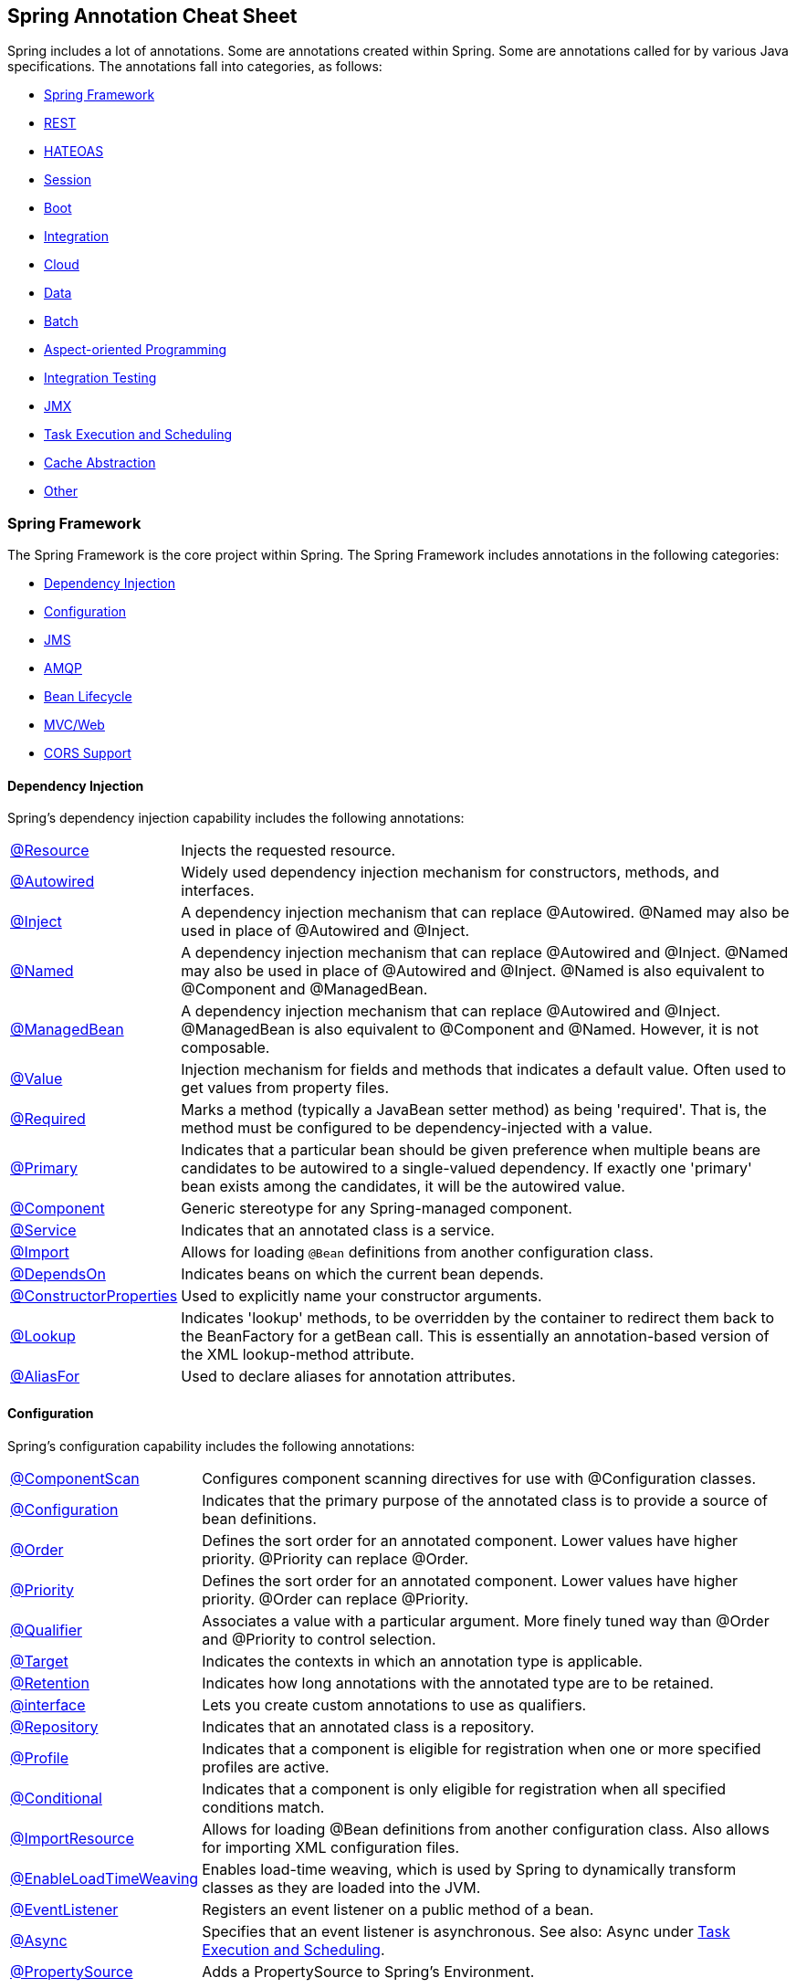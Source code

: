 == Spring Annotation Cheat Sheet

Spring includes a lot of annotations. Some are annotations created within Spring. Some are annotations called for by various Java specifications. The annotations fall into categories, as follows:

* <<Spring Framework>>
* <<REST>>
* <<HATEOAS>>
* <<Session>>
* <<Boot>>
* <<Integration>>
* <<Cloud>>
* <<Data>>
* <<Batch>>
* <<Aspect-oriented Programming>>
* <<Integration Testing>>
* <<JMX>>
* <<Task Execution and Scheduling>>
* <<Cache Abstraction>>
* <<Other>>

=== Spring Framework

The Spring Framework is the core project within Spring. The Spring Framework includes annotations in the following categories:

* <<Dependency Injection>>
* <<Configuration>>
* <<JMS>>
* <<AMQP>>
* <<Bean Lifecycle>>
* <<MVC/Web>>
* <<CORS Support>>

==== Dependency Injection

Spring's dependency injection capability includes the following annotations:

[horizontal]
https://docs.spring.io/spring/docs/current/spring-framework-reference/html/beans.html#beans-resource-annotation[@Resource]:: Injects the requested resource.
https://docs.spring.io/spring/docs/current/spring-framework-reference/html/beans.html#beans-autowired-annotation[@Autowired]:: Widely used dependency injection mechanism for constructors, methods, and interfaces.
https://docs.spring.io/spring/docs/current/spring-framework-reference/html/beans.html#beans-inject-named[@Inject]:: A dependency injection mechanism that can replace @Autowired. @Named may also be used in place of @Autowired and @Inject.
https://docs.spring.io/spring/docs/current/spring-framework-reference/html/beans.html#beans-inject-named[@Named]:: A dependency injection mechanism that can replace @Autowired and @Inject. @Named may also be used in place of @Autowired and @Inject. @Named is also equivalent to @Component and @ManagedBean.
https://docs.spring.io/spring/docs/current/spring-framework-reference/html/beans.html#beans-named[@ManagedBean]:: A dependency injection mechanism that can replace @Autowired and @Inject. @ManagedBean is also equivalent to @Component and @Named. However, it is not composable.
https://docs.spring.io/spring/docs/current/javadoc-api/org/springframework/beans/factory/annotation/Value.html[@Value]:: Injection mechanism for fields and methods that indicates a default value. Often used to get values from property files.
https://docs.spring.io/spring/docs/current/javadoc-api/index.html?org/springframework/beans/factory/annotation/Required.html[@Required]:: Marks a method (typically a JavaBean setter method) as being 'required'. That is, the method must be configured to be dependency-injected with a value.
https://docs.spring.io/spring/docs/current/spring-framework-reference/html/beans.html#beans-autowired-annotation-primary[@Primary]:: Indicates that a particular bean should be given preference when multiple beans are candidates to be autowired to a single-valued dependency. If exactly one 'primary' bean exists among the candidates, it will be the autowired value.
https://docs.spring.io/spring/docs/current/spring-framework-reference/html/beans.html#beans-stereotype-annotations[@Component]:: Generic stereotype for any Spring-managed component.
https://docs.spring.io/spring-framework/docs/current/javadoc-api/org/springframework/stereotype/Service.html[@Service]:: Indicates that an annotated class is a service.
https://docs.spring.io/spring/docs/current/spring-framework-reference/html/beans.html#beans-java-using-import[@Import]:: Allows for loading `@Bean` definitions from another configuration class.
https://docs.spring.io/spring/docs/current/javadoc-api/org/springframework/context/annotation/DependsOn.html[@DependsOn]:: Indicates beans on which the current bean depends.
https://docs.spring.io/spring/docs/current/spring-framework-reference/html/beans.html#beans-factory-collaborators[@ConstructorProperties]:: Used to explicitly name your constructor arguments.
http://docs.spring.io/spring/docs/current/javadoc-api/org/springframework/beans/factory/annotation/Lookup.html[@Lookup]:: Indicates 'lookup' methods, to be overridden by the container to redirect them back to the BeanFactory for a getBean call. This is essentially an annotation-based version of the XML lookup-method attribute.
http://docs.spring.io/spring/docs/4.3.0.RC1/javadoc-api//org/springframework/core/annotation/AliasFor.html[@AliasFor]:: Used to declare aliases for annotation attributes.

==== Configuration

Spring's configuration capability includes the following annotations:

[horizontal]
https://docs.spring.io/spring/docs/current/javadoc-api/org/springframework/context/annotation/ComponentScan.html[@ComponentScan]:: Configures component scanning directives for use with @Configuration classes.
https://docs.spring.io/spring/docs/current/spring-framework-reference/html/beans.html#beans-java-basic-concepts[@Configuration]:: Indicates that the primary purpose of the annotated class is to provide a source of bean definitions.
https://docs.spring.io/spring-framework/docs/current/javadoc-api/org/springframework/core/annotation/Order.html[@Order]:: Defines the sort order for an annotated component. Lower values have higher priority. @Priority can replace @Order.
http://docs.oracle.com/javaee/7/api/javax/annotation/Priority.html[@Priority]:: Defines the sort order for an annotated component. Lower values have higher priority. @Order can replace @Priority.
https://docs.spring.io/spring/docs/current/spring-framework-reference/html/beans.html#beans-autowired-annotation-qualifiers[@Qualifier]:: Associates a value with a particular argument. More finely tuned way than @Order and @Priority to control selection.
https://docs.oracle.com/javase/8/docs/api/java/lang/annotation/Target.html[@Target]:: Indicates the contexts in which an annotation type is applicable.
https://docs.oracle.com/javase/8/docs/api/java/lang/annotation/Retention.html[@Retention]:: Indicates how long annotations with the annotated type are to be retained.
https://docs.spring.io/spring/docs/current/spring-framework-reference/html/beans.html#beans-autowired-annotation-qualifiers[@interface]:: Lets you create custom annotations to use as qualifiers.
https://docs.spring.io/spring-framework/docs/current/javadoc-api/org/springframework/stereotype/Repository.html[@Repository]:: Indicates that an annotated class is a repository.
https://docs.spring.io/spring/docs/current/spring-framework-reference/html/beans.html#beans-definition-profiles[@Profile]:: Indicates that a component is eligible for registration when one or more specified profiles are active.
https://docs.spring.io/spring/docs/current/javadoc-api/org/springframework/context/annotation/Conditional.html[@Conditional]:: Indicates that a component is only eligible for registration when all specified conditions match.
https://docs.spring.io/spring/docs/current/spring-framework-reference/html/beans.html#beans-java-using-import[@ImportResource]:: Allows for loading @Bean definitions from another configuration class. Also allows for importing XML configuration files.
https://docs.spring.io/spring/docs/current/spring-framework-reference/html/beans.html#context-load-time-weaver[@EnableLoadTimeWeaving]:: Enables load-time weaving, which is used by Spring to dynamically transform classes as they are loaded into the JVM.
https://docs.spring.io/spring/docs/current/spring-framework-reference/html/beans.html#context-functionality-events-annotation[@EventListener]:: Registers an event listener on a public method of a bean.
https://docs.spring.io/spring/docs/current/spring-framework-reference/html/beans.html#context-functionality-events-async[@Async]:: Specifies that an event listener is asynchronous. See also: Async under <<Task Execution and Scheduling>>.
https://docs.spring.io/spring/docs/current/javadoc-api/org/springframework/context/annotation/PropertySource.html[@PropertySource]:: Adds a PropertySource to Spring's Environment.

==== JMS

Spring's support for JMS includes the following annotations:

[horizontal]
https://docs.spring.io/spring/docs/current/spring-framework-reference/html/jms.html#jms-annotated-support[@EnableJms]:: Add to an @configuration class to enable support for @JmsListener annotations.
https://docs.spring.io/spring/docs/current/spring-framework-reference/html/jms.html#jms-mdp[@JmsListener]:: Indicates that a method of a managed bean is a JMS listener endpoint.
http://docs.spring.io/spring/docs/current/javadoc-api/org/springframework/jms/annotation/JmsListeners.html[@JmsListeners]:: Aggregates several @JmsListener annotations. On Java 8, it can be replaced by repeatable @JmsListener annotations.
http://docs.spring.io/spring-integration/reference/html/message-publishing.html[@Payload]:: Indicates that a method provides the payload of a message.
https://docs.spring.io/spring/docs/current/spring-framework-reference/html/jms.html#jms-annotated-response[@SendTo]:: Indicates the method (or sometimes class) that responds to a message.
http://docs.spring.io/spring-framework/docs/current/javadoc-api/org/springframework/messaging/simp/annotation/SendToUser.html[@SendToUser]:: Indicates that the return value of a message-handling method should be sent as a Message to the specified destination(s) prepended with `/user/{username}` where the user name is extracted from the headers of the input message being handled.

==== AMQP

Spring AMQP provides the following annotations:

[horizontal]
http://docs.spring.io/spring-amqp/docs/current/api/org/springframework/amqp/rabbit/annotation/Queue.html[@Queue]:: A queue definition used within the bindings attribute of an `@QueueBinding`.
http://docs.spring.io/spring-amqp/docs/current/api/org/springframework/amqp/rabbit/annotation/QueueBinding.html[@QueueBinding]:: Defines a queue, the exchange it is to be bound to, and an optional binding key. Used with `@RabbitListener`.
http://docs.spring.io/spring-amqp/docs/current/api/org/springframework/amqp/rabbit/annotation/Exchange.html[@Exchange]:: Defines an exchange to which to bind a RabbitListener queue.
http://docs.spring.io/spring-amqp/docs/current/api/org/springframework/amqp/rabbit/annotation/Argument.html[@Argument]:: Represents an argument used when declaring queues etc within a QueueBinding.
http://docs.spring.io/spring-amqp/docs/current/api/org/springframework/amqp/rabbit/annotation/EnableRabbit.html[@EnableRabbit]:: Enable Rabbit listener annotated endpoints that are created behind the scenes by a `RabbitListenerContainerFactory`. To be used on `@Configuration` classes.
http://docs.spring.io/spring-amqp/docs/current/api/org/springframework/amqp/rabbit/annotation/RabbitHandler.html[@RabbitHandler]:: marks a method to be the target of a Rabbit message listener within a class that is annotated with `@RabbitListener`.
http://docs.spring.io/spring-amqp/api/org/springframework/amqp/rabbit/annotation/RabbitListener.html[@RabbitListener]:: Marks a method as the target of a Rabbit message listener on the specified `queues` (or `bindings`).
http://docs.spring.io/spring-amqp/docs/current/api/org/springframework/amqp/rabbit/annotation/RabbitListeners.html[@RabbitListeners]:: Container annotation that aggregates several `@RabbitListener` annotations.
http://docs.spring.io/spring-amqp/docs/current/api/org/springframework/amqp/rabbit/test/RabbitListenerTest.html[@RabbitListenerTest]:: Enables proxying of @RabbitListener beans to capture arguments and results (if any). Used on @Configuration classes.

==== Bean Lifecycle

Spring's bean lifecycle management capability includes the following annotations:

[horizontal]
https://docs.spring.io/spring/docs/current/spring-framework-reference/html/expressions.html#expressions-bean-references[@{BeanName}]:: For example, `@foo` will find a bean named `foo`, provided the evaluation context has been configured with a bean resolver.
https://docs.spring.io/spring/docs/current/spring-framework-reference/html/beans.html#beans-java-basic-concepts[@Bean]:: Indicates that a method instantiates, configures and initializes a new object to be managed by the Spring IoC container.
https://docs.spring.io/spring/docs/current/spring-framework-reference/html/beans.html#beans-java-bean-description[@Description]:: Adds a description to a bean.
https://docs.spring.io/spring/docs/current/spring-framework-reference/html/beans.html#beans-stereotype-annotations[@Component]:: Generic stereotype for any Spring-managed component.
https://docs.spring.io/spring/docs/current/spring-framework-reference/html/beans.html#beans-factorybeans-annotations[@Lazy]:: Causes lazy resolution of a bean in the IoC container.
https://docs.spring.io/spring/docs/current/spring-framework-reference/html/beans.html#beans-scanning-scope-resolver[@Scope]:: Specifies a non-default scope for a component.
https://docs.spring.io/spring/docs/current/spring-framework-reference/html/beans.html#beans-postconstruct-and-predestroy-annotations[@PostConstruct]:: Identifies a method to be called after an instance of a bean has been constructed. Used to populate caches and similar operations.
https://docs.spring.io/spring/docs/current/spring-framework-reference/html/beans.html#beans-postconstruct-and-predestroy-annotations[@PreDestroy]:: Identifies a method to be called before an instance of a bean is to be destroyed. Used to de-populate caches and similar operations.

==== MVC/Web

Spring provides the following annotations for web applications:
Major source: https://docs.spring.io/spring/docs/current/spring-framework-reference/html/mvc.html

[horizontal]
https://docs.spring.io/spring/docs/current/spring-framework-reference/html/mvc.html#mvc-config-enable[@EnableWebMvc]:: Added to a @configuration class to enable Web MVC.
https://docs.spring.io/spring/docs/current/spring-framework-reference/html/mvc.html#mvc-ann-controller[@Controller]:: Indicates that a class is an MVC controller.
https://docs.spring.io/spring/docs/current/spring-framework-reference/html/mvc.html#mvc-ann-restcontroller[@RESTController]:: Indicates that a class is a REST controller.
https://docs.spring.io/spring/docs/current/spring-framework-reference/html/mvc.html#mvc-controller[@RequestMapping]:: Associates a URI path with a method in a controller.
https://docs.spring.io/spring/docs/current/spring-framework-reference/html/mvc.html#mvc-ann-modelattrib-methods[@ModelAttribute]:: Indicates that a method or argument contributes to a model.
https://docs.spring.io/spring/docs/current/spring-framework-reference/html/mvc.html#mvc-ann-sessionattrib-global[@SessionAttribute]:: Provides access to pre-existing session attributes that are managed globally.
https://docs.spring.io/spring/docs/current/spring-framework-reference/html/mvc.html#mvc-ann-sessionattrib[@SessionAttributes]:: Declares session attributes used by a specific handler.
https://docs.spring.io/spring/docs/current/spring-framework-reference/html/mvc.html#mvc-ann-responsebody[@ResponseBody]:: Causes the return type to be written to the response body (rather than the model).
https://docs.spring.io/spring/docs/current/spring-framework-reference/html/mvc.html#mvc-ann-requestparam[@RequestParam]:: Binds a request parameter to a method.
https://docs.spring.io/spring/docs/current/spring-framework-reference/html/mvc.html#mvc-multipart-forms-non-browsers[@RequestPart]:: Associates a handler method argument with part of a multi-part request.
https://docs.spring.io/spring/docs/current/spring-framework-reference/html/mvc.html#mvc-ann-requestmapping-uri-templates[@PathVariable]:: Binds a method argument to the value of a URI template variable.
http://docs.spring.io/spring-integration/api/org/springframework/integration/annotation/Header.html[@Header]:: Indicates that a method parameter's value should be retrieved from the message headers.
http://docs.spring.io/spring-integration/api/org/springframework/integration/annotation/Headers.html[@Headers]:: Deprecated. Use @header.
https://docs.spring.io/spring/docs/current/spring-framework-reference/html/mvc.html#mvc-ann-requestheader[@RequestHeader]:: Binds a method parameter to a request header.
https://docs.spring.io/spring/docs/current/spring-framework-reference/html/mvc.html#mvc-ann-requestbody[@RequestBody]:: Binds a method parameter to the value of the HTTP request body.
https://docs.spring.io/spring/docs/current/spring-framework-reference/html/mvc.html#mvc-ann-annotated-exceptions[@ResponseStatus]:: Indicates a business exception.
https://docs.spring.io/spring/docs/current/spring-framework-reference/html/mvc.html#mvc-ann-controller-advice[@ControllerAdvice]:: Allows implementation classes to be auto-detected through classpath scanning. It is automatically enabled when using the MVC namespace or the MVC Java config.
https://docs.spring.io/spring/docs/current/spring-framework-reference/html/mvc.html#mvc-ann-controller-advice[@RestControllerAdvice]:: As @ControllerAdvice (previous) but `@ExceptionHandler` methods assume `@ResponseBody` semantics by default.
https://docs.spring.io/spring/docs/current/spring-framework-reference/html/portlet.html#portlet-ann-initbinder[@InitBinder]:: Configures web data binding directly within a controller class.
https://docs.spring.io/spring/docs/current/spring-framework-reference/html/mvc.html#mvc-ann-matrix-variables[@MatrixVariable]:: Identifies the value part of a name/value pair in a URI path.
https://docs.spring.io/spring/docs/current/spring-framework-reference/html/mvc.html#mvc-ann-cookievalue[@cookieValue]:: Binds a method parameter to the value of an HTTP cookie.
http://docs.spring.io/spring/docs/current/javadoc-api/org/springframework/web/context/annotation/RequestScope.html[@RequestScope]:: A specialization of @Scope for a component whose lifecycle is bound to the current web request.
http://docs.spring.io/spring/docs/current/javadoc-api/org/springframework/web/context/annotation/SessionScope.html[@SessionScope]:: A specialization of @Scope for a component whose lifecycle is bound to the current web session.
http://docs.spring.io/spring/docs/current/javadoc-api/org/springframework/web/context/annotation/ApplicationScope.html[@ApplicationScope]:: A specialization of @Scope for a component whose lifecycle is bound to the current web application.

Spring MVC provides the following convenience annotations for request mapping:

[horizontal]
https://docs.spring.io/spring/docs/current/spring-framework-reference/html/mvc.html#mvc-ann-requestmapping-composed[@GetMapping]:: Shortcut for @RequestMapping(method = RequestMethod.GET)
https://docs.spring.io/spring/docs/current/spring-framework-reference/html/mvc.html#mvc-ann-requestmapping-composed[@PostMapping]:: Shortcut for @RequestMapping(method = RequestMethod.POST)
https://docs.spring.io/spring/docs/current/spring-framework-reference/html/mvc.html#mvc-ann-requestmapping-composed[@PutMapping]:: Shortcut for @RequestMapping(method = RequestMethod.PUT)
https://docs.spring.io/spring/docs/current/spring-framework-reference/html/mvc.html#mvc-ann-requestmapping-composed[@DeleteMapping]:: Shortcut for @RequestMapping(method = RequestMethod.DELETE)
https://docs.spring.io/spring/docs/current/spring-framework-reference/html/mvc.html#mvc-ann-requestmapping-composed[@PatchMapping]:: Shortcut for @RequestMapping(method = RequestMethod.PATCH)

==== CORS Support

Spring MVC/Web includes a single annotation for managing Cross-Origin Resource Support (CORS):

[horizontal]
https://docs.spring.io/spring/docs/current/spring-framework-reference/html/cors.html#_controller_method_cors_configuration[@CrossOrigin]:: Enables cross-origin resource sharing (CORS) on a path.

=== Security

Spring Security provides the following annotations:

[horizontal]
https://docs.spring.io/spring-security/site/docs/current/apidocs/org/springframework/security/config/annotation/web/configuration/EnableWebSecurity.html[@EnableWebSecurity]:: Adds Spring Security configuration defined in a WebSecurityConfigurer (often by extending WebSecurityConfigurerAdapter). Must be added to an @Configuration class.
http://docs.spring.io/spring-security/site/docs/current/reference/htmlsingle/#enableglobalmethodsecurity[@EnableGlobalMethodSecurity]:: Class-level annotation that turns on method-level security. Must be on an @Configuration class. You must add other annotations to each method to be secured.
https://docs.spring.io/spring-security/site/docs/4.2.3.RELEASE/apidocs/[@Secured]:: Defines a list of security configuration attributes for business methods.
http://docs.spring.io/spring-security/site/docs/current/reference/htmlsingle/#el-pre-post-annotations[@PreAuthorize]:: Determines whether a method can actually be invoked or not, usually based on a user role.
http://docs.spring.io/spring-security/site/docs/current/reference/htmlsingle/#el-pre-post-annotations[@PostAuthorize]:: Performs an access-control check after the method has been invoked.
http://docs.spring.io/spring-security/site/docs/current/apidocs/org/springframework/security/test/context/annotation/SecurityTestExecutionListeners.html[@SecurityTestExecutionListeners]:: Enables only the Spring Security `TestExecutionListener` classes (rather than all Spring `TestExecutionListener` classes)
http://docs.spring.io/spring-security/site/docs/current/reference/htmlsingle/#test-method-withmockuser[@WithMockUser]:: Runs a test as a specified mock user.
http://docs.spring.io/spring-security/site/docs/current/reference/htmlsingle/#test-method-withanonymoususer[@WithAnonymousUser]:: Runs a test as an anonymous user.
http://docs.spring.io/spring-security/site/docs/current/reference/htmlsingle/#test-method-withuserdetails[@WithUserDetails]:: Runs a test with user details provided by a custom `UserDetailsService`.
http://docs.spring.io/spring-security/site/docs/current/reference/htmlsingle/#test-method-withsecuritycontext[@WithSecurityContext]:: Runs a test with a custom `SecurityContext`.
http://docs.spring.io/spring-security/site/docs/current/reference/htmlsingle/#filtering-using-prefilter-and-postfilter[@PostFilter]:: After a method has been called, iterates through a returned collection and removes any item that doesn't match the filter.
http://docs.spring.io/spring-security/site/docs/current/reference/htmlsingle/#filtering-using-prefilter-and-postfilter[@PreFilter]:: Before a method is called, iterates through a collection and removes any item that doesn't match the filter. (Used much more rarely than @PostFilter).
http://docs.spring.io/spring-security/site/docs/current/reference/htmlsingle/#mvc-enablewebmvcsecurity[@EnableWebMvcSecurity]:: Enables Spring Security integration with Spring MVC.
http://docs.spring.io/spring-security/site/docs/current/reference/htmlsingle/#mvc-authentication-principal[@AuthenticationPrincipal]:: Automatically resolves the current `Authentication.getPrincipal()` for Spring MVC arguments.
http://docs.spring.io/spring-security/oauth/apidocs/org/springframework/security/oauth2/config/annotation/web/configuration/EnableAuthorizationServer.html[@EnableAuthorizationServer]:: Convenience annotation for enabling an authorization Server (that is, an `AuthorizationEndpoint` and a `TokenEndpoint`) in the current application context, which must be a `DispatcherServlet` context.
http://docs.spring.io/spring-security/oauth/apidocs/org/springframework/security/oauth2/config/annotation/web/configuration/EnableResourceServer.html[@EnableResourceServer]:: Convenience annotation for OAuth2 Resource Servers, enabling a Spring Security filter that authenticates requests via an incoming OAuth2 token.
http://docs.spring.io/spring-security/oauth/apidocs/org/springframework/security/oauth2/config/annotation/web/configuration/EnableOAuth2Client.html[@EhableOAuth2Client]:: Enables configuration for an OAuth2 client in a web application that wants to use the Authorization Code Grant from one or more OAuth2 Authorization servers.
https://docs.spring.io/spring-integration/api/org/springframework/integration/security/channel/SecuredChannel.html[@SecuredChannel]:: Applies the `ChannelSecurityInterceptor`(s) using provided `interceptor()` bean name(s).

==== Spring WebSocket

Spring MVC/Web includes the following annotations for working with WebSockets:

[horizontal]
http://docs.spring.io/spring-framework/docs/current/javadoc-api/org/springframework/web/socket/config/annotation/EnableWebSocket.html[@EnableWebSocket]:: Enables the processing of WebSocket requests. Must be added to an `@Configuration` class.
http://docs.spring.io/spring-framework/docs/current/javadoc-api/org/springframework/web/socket/config/annotation/EnableWebSocketMessageBroker.html[@EnableWebSocketMessageBroker]:: Enables broker-backed messaging over WebSocket using a higher-level messaging sub-protocol. Must be added to an `@Configuration` class.
http://docs.spring.io/spring/docs/current/javadoc-api/org/springframework/messaging/handler/annotation/MessageMapping.html[@MessageMapping]:: Maps a Message onto message-handling methods by matching to the message destination.
http://docs.spring.io/spring-framework/docs/current/javadoc-api/org/springframework/messaging/handler/annotation/DestinationVariable.html[@DestinationVariable]:: Indicates that a method parameter should be bound to a template variable in a destination template string.
http://docs.spring.io/spring-framework/docs/current/javadoc-api/org/springframework/messaging/simp/annotation/SubscribeMapping.html[@SubscribeMapping]:: Maps subscription messages onto specific handler methods based on the destination of a subscription.

=== REST

Spring Data REST provides the following annotations:

[horizontal]
http://docs.spring.io/autorepo/docs/spring-data-rest/2.1.x/api/org/springframework/data/rest/core/annotation/RepositoryRestResource.html[@RepositoryRestResource]:: Marks a repository for custom export mapping and rel attributes.
http://docs.spring.io/autorepo/docs/spring-data-rest/2.1.x/api/org/springframework/data/rest/core/annotation/Description.html[@Description]:: Describes the semantics of a resource.
http://docs.spring.io/spring-data/rest/docs/current/api/org/springframework/data/rest/core/annotation/HandleAfterCreate.html[@HandleAfterCreate]:: Indicates a component that should handle the `afterCreate` event.
http://docs.spring.io/spring-data/rest/docs/current/api/org/springframework/data/rest/core/annotation/HandleAfterDelete.html[@HandleAfterDelete]:: Indicates a component that should handle the `afterDelete` event.
http://docs.spring.io/spring-data/rest/docs/current/api/org/springframework/data/rest/core/annotation/HandleAfterLinkSave.html[@HandleAfterLinkSave]:: Indicates a component that should handle the `afterLinkSave` event.
http://docs.spring.io/spring-data/rest/docs/current/api/org/springframework/data/rest/core/annotation/HandleAfterSave.html[@HandleAfterSave]:: Indicates a component that should handle the `afterSave` event.
http://docs.spring.io/spring-data/rest/docs/current/api/org/springframework/data/rest/core/annotation/HandleBeforeCreate.html[@HandleBeforeCreate]:: Indicates a component that should handle the `beforeCreate` event.
http://docs.spring.io/spring-data/rest/docs/current/api/org/springframework/data/rest/core/annotation/HandleBeforeDelete.html[@HandleBeforeDelete]:: Indicates a component that should handle the `beforeDelete` event.
http://docs.spring.io/spring-data/rest/docs/current/api/org/springframework/data/rest/core/annotation/HandleBeforeLinkDelete.html[@HandleBeforeLinkDelete]:: Indicates a component that should handle the `beforeLinkDelete` event.
http://docs.spring.io/spring-data/rest/docs/current/api/org/springframework/data/rest/core/annotation/HandleBeforeLinkSave.html[@HandleBeforeLinkSave]:: Indicates a component that should handle the `beforeLinkSave` event.
http://docs.spring.io/spring-data/rest/docs/current/api/org/springframework/data/rest/core/annotation/HandleBeforeSave.html[@HandleBeforeSave]:: Indicates a component that should handle the `beforeSave` event.
http://docs.spring.io/spring-data/rest/docs/current/api/org/springframework/data/rest/core/annotation/RepositoryEventHandler.html[@RepositoryEvenHandler]:: Class-level annotation that indicates that the class is an event handler for a repository.
http://docs.spring.io/spring-data/rest/docs/current/api/org/springframework/data/rest/core/annotation/RestResource.html[@RestResource]:: Indicates how a repository should be exported and what the value of the rel attribute in links will be.
http://docs.spring.io/spring-data/rest/docs/current/api/org/springframework/data/rest/core/config/Projection.html[@Projection]:: Ties a particular projection type to a source type. Used to find projection interfaces at startup time.
http://docs.spring.io/spring-data/commons/docs/current/api/org/springframework/data/annotation/Version.html[@Version]:: Identifies a property to be used as version field to implement optimistic locking on entities.
http://docs.spring.io/spring-data/commons/docs/current/api/org/springframework/data/annotation/AccessType.html[@AccessType]:: Defines how Spring Data accesses values of persistent properties.
http://docs.spring.io/spring-data/commons/docs/current/api/org/springframework/data/annotation/CreatedBy.html[@CreatedBy]:: Declares a field as the one representing the principal that created the entity containing the field.
http://docs.spring.io/spring-data/commons/docs/current/api/org/springframework/data/annotation/CreatedDate.html[@CreatedDate]:: Declares a field as the one representing the date the entity containing the field was created.
http://docs.spring.io/spring-data/commons/docs/current/api/org/springframework/data/annotation/Id.html[@Id]:: Indicates an identifier.
http://docs.spring.io/spring-data/commons/docs/current/api/org/springframework/data/annotation/LastModifiedBy.html[@LastModifiedBy]:: Declares a field as the one representing the principal that recently modified the entity containing the field.
http://docs.spring.io/spring-data/commons/docs/current/api/org/springframework/data/annotation/LastModifiedDate.html[@LastModifiedDate]:: Declares a field as the one representing the date the entity containing the field was recently modified.
http://docs.spring.io/spring-data/commons/docs/current/api/org/springframework/data/annotation/PersistenceConstructor.html[@PersistenceConstructor]:: Indicates that a constructor, even one that’s package protected, as the primary constructor used by the persistence logic.
http://docs.spring.io/spring-data/commons/docs/current/api/org/springframework/data/annotation/Persistent.html[@Persistent]:: Indicates that a field should be persisted even if there are no getter and setter methods for it.
http://docs.spring.io/spring-data/commons/docs/current/api/org/springframework/data/annotation/QueryAnnotation.html[@QueryAnnotation]:: Meta-Annotation to mark a store-specific annotation as a query annotation. This allows generic special handing of finder methods on Repository interfaces.
http://docs.spring.io/spring-data/commons/docs/current/api/org/springframework/data/annotation/ReadOnlyProperty.html[@ReadOnlyProperty]:: Marks a field as read-only for the mapping framework. The field will not be persisted.
http://docs.spring.io/spring-data/commons/docs/current/api/org/springframework/data/annotation/Reference.html[@Reference]:: Meta-annotation to indicate annotations that mark references to other objects.
http://docs.spring.io/spring-data/commons/docs/current/api/org/springframework/data/annotation/Transient.html[@Transient]:: Marks a field to be transient for the mapping framework.
http://docs.spring.io/spring-data/commons/docs/current/api/org/springframework/data/annotation/TypeAlias.html[@TypeAlias]:: Lets `String` based type aliases to be used when writing type information for `PersistentEntity` objects.
http://docs.spring.io/spring-data/rest/docs/current/api/org/springframework/data/rest/webmvc/BasePathAwareController.html[@BasePathAwareController]:: Indicates a controller that declares request mappings to be augmented with a base URI in the Spring Data REST configuration.
http://docs.spring.io/spring-data/rest/docs/current/api/org/springframework/data/rest/webmvc/RepositoryRestController.html[@RepositoryRestController]:: Identifies Spring MVC controllers provided by Spring Data REST.

=== HATEOAS

Spring HATEOAS provides the following annotations:

http://docs.spring.io/spring-hateoas/docs/0.23.0.RELEASE/reference/html/#configuration.at-enable[@EnableHypermediaSupport]:: Enables support for a particular hypermedia representation type.
http://docs.spring.io/spring-hateoas/docs/0.23.0.RELEASE/reference/html/#fundamentals.obtaining-links.entity-links[@EnableEntityLinks]:: Enables dependency injection of `EntityLinks` objects.
http://docs.spring.io/spring-hateoas/docs/0.23.0.RELEASE/reference/html/#fundamentals.obtaining-links.entity-links[@ExposesResourceFor]:: Class-level annotation for controllers. Indicates which model type the controller manages.
http://docs.spring.io/spring-hateoas/docs/0.23.0.RELEASE/reference/html/#configuration.at-enable[@Relation]:: Indicates the relation to be used when embedding objects in hypermedia.

=== Session

Spring Session provides the following annotations:

https://docs.spring.io/spring-session/docs/current-SNAPSHOT/api/org/springframework/session/data/redis/config/annotation/web/http/EnableRedisHttpSession.html[@EnableRedisHttpSession]:: Exposes the SessionRepositoryFilter as a bean named "springSessionRepositoryFilter" and backed by Redis. Must be added to an @Configuration class.
http://docs.spring.io/spring-session/docs/current/api/org/springframework/session/data/gemfire/config/annotation/web/http/EnableGemFireHttpSession.html[@EnableGemFireHttpSession]:: Exposes the SessionRepositoryFilter as a bean named "springSessionRepositoryFilter" and backed by Pivotal GemFire or Apache Geode. Must be added to an @Configuration class.
http://docs.spring.io/spring-session/docs/current/api/org/springframework/session/jdbc/config/annotation/web/http/EnableJdbcHttpSession.html[@EnableJdbcHttpSession]:: Exposes the SessionRepositoryFilter as a bean named "springSessionRepositoryFilter" and backed by a relational database. Must be added to an @Configuration class.
http://docs.spring.io/spring-session/docs/current/api/org/springframework/session/data/mongo/config/annotation/web/http/EnableMongoHttpSession.html[@EnableMongoHttpSession]:: Exposes the SessionRepositoryFilter as a bean named "springSessionRepositoryFilter" and backed by Mongo. Must be added to an @Configuration class.
http://docs.spring.io/spring-session/docs/current/api/org/springframework/session/hazelcast/config/annotation/web/http/EnableHazelcastHttpSession.html[@EnableHazelcastHttpSession]:: Exposes the SessionRepositoryFilter as a bean named "springSessionRepositoryFilter" and backed by Hazelcast. Must be added to an @Configuration class.
http://docs.spring.io/spring-session/docs/current/api/org/springframework/session/config/annotation/web/http/EnableSpringHttpSession.html[@EnableSpringHttpSession]:: Exposes the SessionRepositoryFilter as a bean named "springSessionRepositoryFilter" and backed by a user provided implementation of SessionRepository. Must be added to an @Configuration class.

=== Boot

Spring Boot provides the following annotations:

http://docs.spring.io/spring-boot/docs/current/reference/htmlsingle/#using-boot-using-springbootapplication-annotation[@SpringBootApplication]:: Convenience annotation that includes @Configuration, @EnableAutoConfiguration, and @ComponentScan
http://docs.spring.io/spring-boot/docs/current/reference/htmlsingle/#getting-started-first-application-auto-configuration[@EnableAutoConfiguration]:: tells Spring Boot to determine how you will want to configure Spring, based on the jar dependencies that you have added.
http://docs.spring.io/spring-boot/docs/current/api/org/springframework/boot/autoconfigure/domain/EntityScan.html[@EntityScan]:: Configures the base packages used by auto-configuration when scanning for entity classes.
http://docs.spring.io/spring-boot/docs/current/reference/htmlsingle/#boot-features-external-config[@ConfigurationProperties]:: Identifies a class a configuration properties class, which can then be used to control and validate configuration.
http://docs.spring.io/autorepo/docs/spring-boot/1.2.0.M2/api/org/springframework/boot/context/properties/EnableConfigurationProperties.html[@@EnableConfigurationProperties]:: Enables support for `@ConfigurationProperties` annotated beans.
http://docs.spring.io/spring-boot/docs/current/api/org/springframework/boot/context/properties/ConfigurationPropertiesBinding.html[@ConfigurationPropertiesBinding]:: Qualifier for beans that are needed to configure the binding of `ConfigurationProperties` (often converters).
http://docs.spring.io/spring-boot/docs/current/reference/htmlsingle/#boot-features-json-components[@JsonComponent]:: Provides JsonSerializer and/or JsonDeserializer implementations to be registered with Jackson when `JsonComponentModule` is in use.
http://docs.spring.io/spring-boot/docs/current/reference/htmlsingle/#boot-features-embedded-container-context-initializer[@ServletComponentScan]:: Enables automatic registration of classes annotated with @WebServlet, @WebFilter, and @WebListener.
http://docs.spring.io/spring-boot/docs/current/api/org/springframework/boot/autoconfigure/security/oauth2/client/EnableOAuth2Sso.html[@EnableOAuth2Sso]:: Enables OAuth2 Single Sign On (SSO).
http://docs.spring.io/spring-boot/docs/current/reference/htmlsingle/#boot-features-testing-spring-boot-applications[@SpringBootTest]:: Creates an `ApplicationContext` object that supports testing a Spring Boot application.
http://docs.spring.io/spring-boot/docs/current/reference/htmlsingle/#boot-features-testing-spring-boot-applications[@AutoConfigureMockMvc]:: Configures a `MockMvc` object for use when testing Spring Boot applications.
http://docs.spring.io/spring-boot/docs/current/api/org/springframework/boot/SpringBootConfiguration.html[@SpringBootConfiguration]:: Indicates that a class provides Spring Boot application `@Configuration`. Can be used as an alternative to the Spring's standard `@Configuration` annotation so that configuration can be found automatically (for example in tests). An application should include only one @SpringBootConfiguration, and most idiomatic Spring Boot applications will inherit it from @SpringBootApplication.
http://docs.spring.io/spring-boot/docs/current/api/org/springframework/boot/test/context/TestConfiguration.html[@TestConfiguration]:: @Configuration that can be used to define additional beans or customizations for a test. Unlike regular @Configuration classes the use of @TestConfiguration does not prevent auto-detection of @SpringBootConfiguration.
http://docs.spring.io/spring-boot/docs/current/api/org/springframework/boot/context/embedded/LocalServerPort.html[@LocalServerPort]:: Annotation at the field or method/constructor parameter level that injects the HTTP port that got allocated at runtime. Provides a convenient alternative for `@Value("${local.server.port}")`.
http://docs.spring.io/spring-boot/docs/current/api/org/springframework/boot/test/mock/mockito/MockBean.html[@MockBean]:: Adds a mock bean to a Spring `ApplicationContext`.
http://docs.spring.io/spring-boot/docs/current/api/org/springframework/boot/test/mock/mockito/SpyBean.html[@Spybean]:: Applies Mockito spies to a Spring `ApplicationContext`.
http://docs.spring.io/spring-boot/docs/current/api/org/springframework/boot/autoconfigure/ImportAutoConfiguration.html[@ImportAutoConfiguration]:: Imports and applies the specified auto-configuration classes. Sometimes useful for testing. Generally, @EnableAutoConfiguration should be preferred.
http://docs.spring.io/spring-boot/docs/current/reference/htmlsingle/#boot-features-testing-spring-boot-applications-testing-autoconfigured-json-tests[@JsonTest]:: Auto-configures Jackson `ObjectMapper`, any `@JsonComponent` beans and any Jackson `Modules`.
http://docs.spring.io/spring-boot/docs/current/api/org/springframework/boot/test/autoconfigure/web/servlet/WebMvcTest.html[@WebMvcTest]:: Used with @RunWith(SpringRunner.class) for a typical Spring MVC test. Can be used when a test focuses only on Spring MVC components. Using this annotation will disable full auto-configuration and instead apply only configuration relevant to MVC tests.
http://docs.spring.io/spring-boot/docs/current/api/org/springframework/boot/test/autoconfigure/orm/jpa/DataJpaTest.html[@DataJpaTest]:: Annotation that can be used in combination with `@RunWith(SpringRunner.class)` for a typical JPA test. Can be used when a test focuses *only* on JPA components.
http://docs.spring.io/spring-boot/docs/current/api/org/springframework/boot/test/autoconfigure/orm/jpa/AutoConfigureTestEntityManager.html[@AutoConfigureTestEntityManager]:: Can be applied to a test class to enable auto-configuration of a TestEntityManager.
http://docs.spring.io/spring-boot/docs/current/api/org/springframework/boot/test/autoconfigure/orm/jpa/AutoConfigureTestDatabase.html[@AutoConfigureTestDatabase]:: Can be applied to a test class to configure a test database to use instead of any application defined or auto-configured DataSource.
http://docs.spring.io/spring-boot/docs/current/reference/htmlsingle/#boot-features-testing-spring-boot-applications-testing-autoconfigured-jdbc-test[@JdbcTest]:: Annotation that can be used in combination with `@RunWith(SpringRunner.class)` for a typical JDBC test. By default, it will also configure an in-memory embedded database and a `JdbcTemplate`.
http://docs.spring.io/spring-boot/docs/current/reference/htmlsingle/#boot-features-testing-spring-boot-applications-testing-autoconfigured-mongo-test[@DataMongoTest]:: Used to test MongoDB applications. By default, it will configure an in-memory embedded MongoDB (if available), configure a MongoTemplate, scan for @Document classes and configure Spring Data MongoDB repositories.
http://docs.spring.io/spring-boot/docs/current/reference/htmlsingle/#boot-features-testing-spring-boot-applications-testing-autoconfigured-rest-client[@RestClientTest]:: Used to test REST clients. By default, it will auto-configure Jackson and GSON support, configure a RestTemplateBuilder and add support for MockRestServiceServer.
http://docs.spring.io/spring-boot/docs/current/reference/htmlsingle/#boot-features-testing-spring-boot-applications-testing-autoconfigured-rest-docs[@AutoConfigureRestDocs]:: Used to use Spring REST Docs in your tests. It will automatically configure MockMvc to use Spring REST Docs and remove the need for Spring REST Docs' JUnit rule.
http://docs.spring.io/autorepo/docs/spring-boot/1.2.6.RELEASE/api/org/springframework/boot/test/WebIntegrationTest.html[@WebIntegrationTest]:: Test class annotation signifying that the tests are "web integration tests" and therefore require full startup in the same way as a production application (listening on normal ports). Normally used in conjunction with `@SpringApplicationConfiguration`.
http://docs.spring.io/autorepo/docs/spring-boot/1.2.6.RELEASE/api/org/springframework/boot/test/SpringApplicationConfiguration.html[@SpringApplicationConfiguration]:: Class-level annotation that is used to determine how to load and configure an ApplicationContext for integration tests. Similar to the standard `ContextConfiguration` but uses Spring Boot's `SpringApplicationContextLoader`.
http://docs.spring.io/spring-boot/docs/current/api/org/springframework/boot/autoconfigure/condition/ConditionalOnClass.html[@ConditionalOnClass]:: Matches only when the specified classes are on the classpath.
http://docs.spring.io/spring-boot/docs/current/api/org/springframework/boot/autoconfigure/condition/ConditionalOnMissingBean.html[@ConditionalOnMissingBean]:: Matches only when the specified bean classes and/or names are not already contained in the BeanFactory.
http://docs.spring.io/spring-boot/docs/current/reference/htmlsingle/#boot-features-locating-auto-configuration-candidates[@AutoConfigureBefore]:: Used when configurations need to be loaded in a particular order.
http://docs.spring.io/spring-boot/docs/current/reference/htmlsingle/#boot-features-locating-auto-configuration-candidates[@AutoConfigureAfter]:: Used when configurations need to be loaded in a particular order.
http://docs.spring.io/spring-boot/docs/current/reference/htmlsingle/#boot-features-locating-auto-configuration-candidates[@AutoconfigureOrder]:: Allows for ordering certain auto-configurations that shouldn’t have any direct knowledge of each other.
http://docs.spring.io/spring-boot/docs/current/api/org/springframework/boot/autoconfigure/condition/ConditionalOnProperty.html[@ConditionalOnProperty]:: Checks whether the specified properties have the specified value.
http://docs.spring.io/spring-boot/docs/current/api/org/springframework/boot/autoconfigure/condition/ConditionalOnResource.html[@ConditionalOnResource]:: Lets configuration to be included only when a specific resource is present.
http://docs.spring.io/spring-boot/docs/current/api/org/springframework/boot/autoconfigure/condition/ConditionalOnWebApplication.html[@ConditionalOnWebApplication]:: Matches only when the application context is a web application
http://docs.spring.io/spring-boot/docs/current/api/org/springframework/boot/autoconfigure/condition/ConditionalOnNotWebApplication.html[@ConditionalOnNotWebApplication]:: Matches only when the application context is not a web application.
http://docs.spring.io/spring-boot/docs/current/api/org/springframework/boot/autoconfigure/condition/ConditionalOnExpression.html[@ConditionalOnExpression]:: Lets configuration be included based on the result of a SpEL expression.
http://docs.spring.io/spring-boot/docs/current/api/org/springframework/boot/actuate/autoconfigure/ManagementContextConfiguration.html[@ManagementContextConfiguration]:: Specialized @Configuration class that defines configuration specific for the management context. Configurations should be registered in /META-INF/spring.factories under the org.springframework.boot.actuate.autoconfigure.ManagementContextConfiguration key.
http://docs.spring.io/spring-boot/docs/current/api/org/springframework/boot/actuate/autoconfigure/ExportMetricWriter.html[@ExportMetricWriter]:: Qualifier annotation for a metric repository that is to be used to export metrics from the ExportMetricReader readers.
http://docs.spring.io/spring-boot/docs/current/api/org/springframework/boot/actuate/autoconfigure/ExportMetricReader.html[@ExportMetricReader]:: Qualifier annotation for a metric reader that can be exported (to distinguish it from others that might be installed by the user for other purposes).
http://docs.spring.io/spring-boot/docs/current/reference/htmlsingle/#howto-execute-flyway-database-migrations-on-startup[@FlywayDataSource]:: Specifies a DataSource to be injected into Flyway. If used for a second data source, the other (main) one would normally be marked as `{@code @Primary}`.
http://docs.spring.io/spring-boot/docs/current/reference/htmlsingle/#howto-execute-liquibase-database-migrations-on-startup[@LiquibaseDataSource]:: Specifies a DataSource to be injected into Liquibase. If used for a second data source, the other (main) one would normally be marked as `{@code @Primary}`.
http://docs.spring.io/spring-boot/docs/current/api/org/springframework/boot/context/properties/DeprecatedConfigurationProperty.html[@DeprecatedConfigurationProperty]:: Indicates that a getter in a `ConfigurationProperties` object is deprecated. This annotation has no bearing on the actual binding processes, but it is used by the `spring-boot-configuration-processor` to add deprecation meta-data.
http://docs.spring.io/spring-boot/docs/current/api/org/springframework/boot/context/properties/NestedConfigurationProperty.html[@NestedConfigurationProperty]:: Indicates that a field in a ConfigurationProperties object should be treated as if it were a nested type.

=== Integration

Spring integration includes the following annotations:

https://docs.spring.io/spring-integration/api/org/springframework/integration/config/EnableIntegration.html[@EnableIntegration]:: Enables Spring Integration infrastructure, registers built-in beans, adds BeanFactoryPostProcessors, adds BeanPostProcessors, and adds annotation processors.
http://docs.spring.io/spring-integration/api/org/springframework/integration/config/EnableIntegrationManagement.html[@EnableIntegrationManagement]:: Enables default configuration of management in Spring Integration components in an existing application.
http://docs.spring.io/spring-integration/api/org/springframework/integration/config/EnableMessageHistory.html[@EnableMessageHistory]:: Enables MessageHistory for Integration components.
http://docs.spring.io/spring-integration/api/org/springframework/integration/config/EnablePublisher.html[@EnablePublisher]:: Provides the registration for the PublisherAnnotationBeanPostProcessor to allow the use of the Publisher annotation.
http://docs.spring.io/spring-integration/api/org/springframework/integration/annotation/IntegrationComponentScan.html[@IntegrationComponentScan]:: Configures component scanning directives for use with Configuration classes.
https://docs.spring.io/spring-integration/api/org/springframework/integration/annotation/Publisher.html[@Publisher]:: Indicates that a method (or all public methods if applied at class-level) should publish Messages.
https://docs.spring.io/spring-integration/api/org/springframework/integration/config/GlobalChannelInterceptor.html[@GlobalChannelInterceptor]:: `ChannelInterceptor` components with this annotation will be applied as global channel interceptors using the provided patterns to match channel names.
http://docs.spring.io/spring-integration/api/org/springframework/integration/annotation/Aggregator.html[@Aggregator]:: Indicates that a method is capable of aggregating messages.
http://docs.spring.io/spring-integration/api/org/springframework/integration/annotation/BridgeFrom.html[@BridgeFrom]:: Marks a `Bean` method for a `MessageChannel` to produce a `BridgeHandler` and `Consumer Endpoint`.
http://docs.spring.io/spring-integration/api/org/springframework/integration/annotation/BridgeTo.html[@BridgeTo]:: Marks a Bean method for a MessageChannel to produce a BridgeHandler and Consumer Endpoint.
http://docs.spring.io/spring-integration/api/org/springframework/integration/annotation/CorrelationStrategy.html[@CorrelationStrategy]:: Indicates that a given method is capable of determining the correlation key of a message sent as parameter.
http://docs.spring.io/spring-integration/api/org/springframework/integration/annotation/Filter.html[@Filter]:: Indicates that a method is capable of playing the role of a Message Filter.
http://docs.spring.io/spring-integration/api/org/springframework/integration/annotation/Gateway.html[@Gateway]:: Indicates that an interface method is capable of mapping its parameters to a message or message payload.
http://docs.spring.io/spring-integration/api/org/springframework/integration/annotation/GatewayHeader.html[@GatewayHeaer]:: Provides the message header value or expression.
http://docs.spring.io/spring-integration/api/org/springframework/integration/annotation/IdempotentReceiver.html[@IdempotentReceiver]:: A method that has a Messaging annotation (`@code`, `@ServiceActivator`, `@Router` etc.) that also has this annotation has an `IdempotentReceiverInterceptor` applied to the associated `MessageHandler.handleMessage(org.springframework.messaging.Message<?>)` method.
http://docs.spring.io/spring-integration/api/org/springframework/integration/annotation/InboundChannelAdapter.html[@InboundChannelAdapter]:: Indicates that a method is capable of producing a `Message` payload.
http://docs.spring.io/spring-integration/api/org/springframework/integration/annotation/IntegrationComponentScan.html[@IntegrationComponentScan]:: Configures component scanning directives for use with `Configuration` classes.
http://docs.spring.io/spring-integration/api/org/springframework/integration/annotation/MessageEndpoint.html[@MessageEndpoint]:: Stereotype annotation indicating that a class is capable of serving as a Message endpoint.
http://docs.spring.io/spring-integration/api/org/springframework/integration/annotation/MessagingGateway.html[@MessagingGateway]:: Provides an Integration Messaging Gateway Proxy (<gateway/>) as an abstraction over the messaging API.
http://docs.spring.io/spring-integration/api/org/springframework/integration/annotation/Payloads.html[@Payloads]:: Marks a method parameter as being a list of message payloads, for POJO handlers that deal with lists of messages.
http://docs.spring.io/spring-integration/api/org/springframework/integration/annotation/Poller.html[@Poller]:: Provides the `PollerMetadata` options for the Messaging annotations for polled endpoints.
http://docs.spring.io/spring-integration/api/org/springframework/integration/annotation/Publisher.html[@Publisher]:: Indicates that a method (or all public methods if applied at class-level) should publish Messages.
http://docs.spring.io/spring-integration/api/org/springframework/integration/annotation/ReleaseStrategy.html[@ReleaseStrategy]:: Indicates that a method is capable of asserting if a list of messages or payload objects is complete.
http://docs.spring.io/spring-integration/api/org/springframework/integration/annotation/Role.html[@Role]:: Assigns endpoints to a role. The assigned endpoints can be started and stopped as a group.
http://docs.spring.io/spring-integration/api/org/springframework/integration/annotation/Router.html[@Router]:: Indicates that a method is capable of resolving to a channel or channel name based on a message, message header(s), or both.
http://docs.spring.io/spring-integration/api/org/springframework/integration/annotation/ServiceActivator.html[@ServiceActivator]:: Indicates that a method is capable of handling a message or message payload.
http://docs.spring.io/spring-integration/api/org/springframework/integration/annotation/Splitter.html[@Splitter]:: Indicates that a method is capable of splitting a single message or message payload to produce multiple messages or payloads.
http://docs.spring.io/spring-integration/api/org/springframework/integration/annotation/Transformer.html[@Transformer]:: Indicates that a method is capable of transforming a message, message header, or message payload.
http://docs.spring.io/spring-integration/api/org/springframework/integration/config/IntegrationConverter.html[@IntegrationConverter]:: Registers `Converter`, `GenericConverter` or `ConverterFactory` beans for the `integrationConversionService`.
https://docs.spring.io/spring-integration/api/org/springframework/integration/jmx/config/EnableIntegrationMBeanExport.html[@EnableIntegrationMBeanExport]:: Enables default exporting for Spring Integration components in an existing application and all @ManagedResource annotated beans.
https://docs.spring.io/spring/docs/4.3.9.RELEASE/javadoc-api/org/springframework/context/annotation/EnableMBeanExport.html[@EnableMBeanExport]:: Enables default exporting of all standard MBeans from the Spring context and all @ManagedResource annotated beans.
http://docs.spring.io/spring-integration/api/org/springframework/integration/support/management/IntegrationManagedResource.html[@IntegrationManagedResource]:: Clone of ManagedResource limiting beans thus annotated so that they will only be exported by the IntegrationMBeanExporter and prevented from being exported by other MBeanExporters (if present).
https://docs.spring.io/spring-integration/api/org/springframework/integration/http/config/EnableIntegrationGraphController.html[@EnableIntegrationGraphController]:: Enables the `IntegrationGraphController` if DispatcherServlet is present in the classpath.


=== Cloud

Spring Cloud includes the following annotations:

{JB: Start here: http://cloud.spring.io/spring-cloud-static/spring-cloud.html}

[horizontal]
https://github.com/spring-cloud/spring-cloud-commons/blob/master/spring-cloud-context/src/main/java/org/springframework/cloud/context/scope/refresh/RefreshScope.java[@RefreshScope]:: Lets beans be refreshed dynamically at runtime.
https://github.com/spring-cloud/spring-cloud-commons/blob/master/spring-cloud-commons/src/main/java/org/springframework/cloud/client/discovery/EnableDiscoveryClient.java[@EnableDiscoveryClient]:: looks for implementations of the `DiscoveryClient` interface via `META-INF/spring.factories`.
http://cloud.spring.io/spring-cloud-static/spring-cloud.html#_embedding_the_config_server[@EnableConfigServer]:: Embeds the Spring Cloud Config Server in another Spring application.
http://cloud.spring.io/spring-cloud-static/spring-cloud.html#_service_discovery_eureka_clients[@EnableEurekaServer]:: Enables the Netflix Eureka Service Discovery client.
https://github.com/spring-cloud/spring-cloud-commons/blob/master/spring-cloud-commons/src/main/java/org/springframework/cloud/client/circuitbreaker/EnableCircuitBreaker.java[@EnableCircuitBreaker]:: Enables a circuit breaker implementation for an application.
http://projects.spring.io/spring-cloud/spring-cloud.html#_circuit_breaker_hystrix_clients[@EnableHystrix]:: Enables the Hystrix circuit breaker. Must go on an application class (such as a class marked with @SpringBootApplication).
http://cloud.spring.io/spring-cloud-static/spring-cloud.html#_circuit_breaker_hystrix_clients[@HystrixCommand]:: Indicates that a bean should be wrapped in a proxy that is connected to the Hystrix circuit breaker.
http://cloud.spring.io/spring-cloud-static/spring-cloud.html#_circuit_breaker_hystrix_clients[@HystrixProperty]:: Sets a property for the @HystrixCommand annotation. See the https://github.com/Netflix/Hystrix/wiki/Configuration[@Hystrix wiki].
http://cloud.spring.io/spring-cloud-static/spring-cloud.html#_circuit_breaker_hystrix_dashboard[@EnableHystrixDashboard]:: Enables the Hystrix dashboard. Must go on a Spring Boot main class.
http://cloud.spring.io/spring-cloud-static/spring-cloud.html#_turbine[@EnableTurbine]:: Enables the Turbine application for a Spring application. Must go on a Spring Boot main class.
http://cloud.spring.io/spring-cloud-static/spring-cloud.html#_turbine_stream[@EnableTurbineStream]:: Enables the Turbine Stream application for a Spring application. Must go on a Spring Boot main class.
https://github.com/spring-cloud/spring-cloud-netflix/blob/master/spring-cloud-netflix-core/src/main/java/org/springframework/cloud/netflix/feign/FeignClient.java[@FeignClient]:: Declares that a REST client should be created for the specified interface.
https://github.com/spring-cloud/spring-cloud-netflix/blob/master/spring-cloud-netflix-core/src/main/java/org/springframework/cloud/netflix/feign/EnableFeignClients.java[@EnableFeignCLients]:: Scans for interfaces that declare they are feign clients. Must go on the application class.
https://github.com/spring-cloud/spring-cloud-netflix/blob/master/spring-cloud-netflix-core/src/main/java/org/springframework/cloud/netflix/ribbon/RibbonClient.java[@RibbonClient]:: Declares a ribbon client. Must go on an @Configuration class.
https://github.com/spring-cloud/spring-cloud-netflix/blob/master/spring-cloud-netflix-core/src/main/java/org/springframework/cloud/netflix/ribbon/RibbonClients.java[@RibbonClients]:: Convenience annotation that combines multiple `@RibbonClient` annotations on a single class (including in Java 7).
https://github.com/spring-cloud/spring-cloud-netflix/blob/master/spring-cloud-netflix-core/src/main/java/org/springframework/cloud/netflix/zuul/EnableZuulProxy.java[@EnableZuulProxy]:: Sets up a Zuul server endpoint and installs some reverse proxy filters in it, so it can forward requests to backend servers. The backends can be registered manually through configuration or via a  `DiscoveryClient`.
https://github.com/spring-cloud/spring-cloud-netflix/blob/master/spring-cloud-netflix-core/src/main/java/org/springframework/cloud/netflix/metrics/atlas/EnableAtlas.java[@EnableAtlas]:: Enables Atlas metrics publishing.
https://github.com/spring-cloud/spring-cloud-stream/blob/master/spring-cloud-stream/src/main/java/org/springframework/cloud/stream/annotation/EnableBinding.java[@EnableBinding]:: Enables the binding of targets annotated with `Input` and `Output` to a broker, according to the list of interfaces passed as value to the annotation.
http://docs.spring.io/spring-cloud-stream/docs/Brooklyn.M1/api/org/springframework/cloud/stream/annotation/StreamListener.html[@StreamListener]:: Indicates a method that is a listener to the inputs declared through `@EnableBinding`.
http://docs.spring.io/spring-cloud-stream/docs/Chelsea.SR2/api/org/springframework/cloud/stream/annotation/Input.html[@Input]:: Indicates that an input binding target will be created by the framework.
http://docs.spring.io/spring-cloud-stream/docs/Chelsea.SR2/api/org/springframework/cloud/stream/annotation/Output.html[@Output]:: Indicates that an output binding target will be created by the framework.
http://docs.spring.io/spring-cloud-stream/docs/Brooklyn.M1/api/org/springframework/cloud/stream/annotation/rxjava/EnableRxJavaProcessor.html[@EnableRxJavaProcessor]:: Class annotation that identifies the class as an RxJava processor module.
https://github.com/spring-cloud/spring-cloud-sleuth/blob/master/spring-cloud-sleuth-zipkin-stream/src/main/java/org/springframework/cloud/sleuth/zipkin/stream/EnableZipkinStreamServer.java[@EnableZipkinStreamServer]:: Enables transporting of spans over a Spring Cloud Stream (such as RabbitMQ).
https://github.com/spring-cloud/spring-cloud-sleuth/blob/master/spring-cloud-sleuth-core/src/main/java/org/springframework/cloud/sleuth/SpanName.java[@SpanName]:: Names a span for use with a stream.
https://github.com/spring-cloud/spring-cloud-commons/blob/master/spring-cloud-commons/src/main/java/org/springframework/cloud/client/loadbalancer/LoadBalanced.java[@LoadBalanced]:: Indicates that a `RestTemplate` bean should be configured to use a `LoadBalancerClient`.

=== Data

Spring includes the following annotations:

[horizontal]
http://docs.spring.io/spring-data/jpa/docs/current/api/org/springframework/data/jpa/repository/config/EnableJpaRepositories.html[@EnableJpaRepositories]:: Class-level annotation that enables JPA repositories. By default, scans the package of the annotated `@Configuration` class for Spring Data repositories.
http://docs.spring.io/spring-data/jpa/docs/current/api/org/springframework/data/jpa/repository/config/EnableJpaAuditing.html[@EnableJpaAuditing]:: Class-level annotation that enables auditing in JPA. Must be on an `@Configuration` class.
http://docs.spring.io/spring-data/commons/docs/current/api/org/springframework/data/repository/RepositoryDefinition.html[@RepositoryDefinition]:: Indicates the interfaces for which a repository proxy is to be created. Annotating an interface with `@RepositoryDefinition` will cause the same behavior as extending `Repository`.
http://docs.spring.io/spring-data/commons/docs/current/api/org/springframework/data/repository/NoRepositoryBean.html[@NoRepositoryBean]:: Indicates an interface for which Spring should not create an instance at runtime.
http://docs.spring.io/spring-data/data-mongo/docs/1.10.4.RELEASE/api/http://docs.spring.io/spring-data/data-mongo/docs/1.10.4.RELEASE/api/org/springframework/data/mongodb/core/mapping/Document.html[@Document]:: Identifies a domain object to be persisted to MongoDB.
http://docs.spring.io/spring-data/data-mongo/docs/1.10.4.RELEASE/api/org/springframework/data/mongodb/core/mapping/DBRef.html[@DBRef]:: Indicates that the annotated field is to be stored using a DBRef.
http://docs.spring.io/spring-data/data-mongo/docs/1.10.4.RELEASE/api/org/springframework/data/mongodb/core/mapping/Field.html[@Field]:: Defines custom metadata for a document field.
http://docs.spring.io/spring-data/data-mongo/docs/1.10.4.RELEASE/api/org/springframework/data/mongodb/core/mapping/Language.html[@Language]:: Marks a property as being a language field.
http://docs.spring.io/spring-data/data-mongo/docs/1.10.4.RELEASE/api/org/springframework/data/mongodb/core/mapping/TextScore.html[@TextScore]:: Marks a property to be considered when doing a full-text search. Important: The property will not be saved when the entity is saved.
http://docs.spring.io/spring-data/mongodb/docs/current/api/org/springframework/data/mongodb/repository/config/EnableMongoRepositories.html[@EnableMongoRepositories]:: Activates MongoDB repositories. If no base package is configured through `value()`, `basePackages()`, or `basePackageClasses()`, it will trigger scanning of the package of annotated class.
http://docs.spring.io/spring-data/jpa/docs/1.11.4.RELEASE/api/org/springframework/data/jpa/repository/Query.html[@Query]:: Declares a finder query on a repository method.
http://docs.spring.io/spring-data/jpa/docs/1.11.4.RELEASE/api/org/springframework/data/jpa/repository/EntityGraph.html[@EntityGraph]:: Configures the JPA 2.1 EntityGraphs that should be used on repository methods.
http://docs.spring.io/spring-data/jpa/docs/1.11.4.RELEASE/api/org/springframework/data/jpa/repository/Lock.html[@Lock]:: Specifies the `LockModeType` to be used when executing a query.
http://docs.spring.io/spring-data/jpa/docs/1.11.4.RELEASE/api/org/springframework/data/jpa/repository/Modifying.html[@Modifying]:: Indicates a method should be regarded as a modifying query.
http://docs.spring.io/spring-data/jpa/docs/1.11.4.RELEASE/api/org/springframework/data/jpa/repository/QueryHints.html[@QueryHints]:: Applies JPA query hints to a query declared in a repository interface.
http://docs.spring.io/spring-data/jpa/docs/1.11.4.RELEASE/api/org/springframework/data/jpa/repository/Temporal.html[@Temporal]:: Declares an appropriate `TemporalType` on query method parameters. Can only be used on parameters of type `Date`.
http://docs.spring.io/spring-data/data-commons/docs/1.13.4.RELEASE/api/org/springframework/data/domain/DomainEvents.html[@DomainEvents]:: Indicates a method that publishes domain events. A method marked with `@AfterDomainEventsPublication` can then be used to manipulated the published events.
http://docs.spring.io/spring-data/data-commons/docs/1.13.4.RELEASE/api/org/springframework/data/domain/AfterDomainEventPublication.html[@AfterDomainEventPublication]:: Indicates a method that manipulates published domain events (often for selecting only events that meet some particular criterion).
http://docs.spring.io/spring-data/commons/docs/current/api/org/springframework/data/web/config/EnableSpringDataWebSupport.html[@EnableSpringDataWebSupport]:: Automatically register the following beans for usage with Spring MVC: `DomainClassConverter`, `PageableHandlerMethodArgumentResolver`, and `SortHandlerMethodArgumentResolver`. If Spring HATEOAS is on the classpath, it also registers `HateoasPageableHandlerMethodArgumentResolver`, `HateoasSortHandlerMethodArgumentResolver`, `PagedResourcesAssembler`, and `SortHandlerMethodArgumentResolver`.
http://docs.spring.io/spring-data/data-commons/docs/1.13.4.RELEASE/api/org/springframework/data/web/PageableDefault.html[@PageableDefault]:: Set defaults when injecting a `Pageable` into a controller method.
http://docs.spring.io/spring-data/data-commons/docs/1.13.4.RELEASE/api/org/springframework/data/web/SortDefault.html[@SortDefault]:: Defines the default Sort options to be used when injecting a Sort instance into a controller handler method.
http://docs.spring.io/spring-data/data-commons/docs/1.13.4.RELEASE/api/org/springframework/data/web/SortDefault.SortDefaults.html[@SortDefaults]:: Wrapper annotation to allow declaring multiple SortDefault annotations on a method parameter.
http://docs.spring.io/spring-data/data-commons/docs/1.13.4.RELEASE/api/org/springframework/data/web/JsonPath.html[@JsonPath]:: Declares a JSON Path expression on a projection interface.
http://docs.spring.io/spring-data/data-commons/docs/1.13.4.RELEASE/api/org/springframework/data/web/ProjectedPayload.html[@ProjectedPayload]:: Enables projection and projection method annotations that contain JSON or XPath expressions.
http://docs.spring.io/spring-data/data-commons/docs/1.13.4.RELEASE/api/org/springframework/data/querydsl/binding/QuerydslPredicate.html[QuerydslPredicate]:: Customizes the binding of HTTP request parameters to a `Querydsl com.mysema.query.types.Predicate` in Spring MVC handler methods.
http://docs.spring.io/spring-data/jpa/docs/current/api/org/springframework/data/jpa/repository/query/Procedure.html[@Procedure]:: Declares a JPA 2.1 stored procedure mapping directly on a repository method.
http://docs.spring.io/spring-framework/docs/3.2.0.M2/api/org/springframework/transaction/annotation/EnableTransactionManagement.html[@EnableTransactionManagement]:: Enables Spring's annotation-driven transaction management capability.

=== Batch

Spring Batch includes the following annotations:

http://docs.spring.io/spring-batch/trunk/apidocs/org/springframework/batch/core/annotation/AfterChunk.html[@AfterChunk]:: Marks a method to be called after a chunk is executed.
http://docs.spring.io/spring-batch/trunk/apidocs/org/springframework/batch/core/annotation/AfterChunkError.html[@AfterChunkError]:: Marks a method to be called after a has failed and been marked for rollback.
http://docs.spring.io/spring-batch/trunk/apidocs/org/springframework/batch/core/annotation/AfterJob.html[@AfterJob]:: Marks a method to be called after a Job has completed.
http://docs.spring.io/spring-batch/trunk/apidocs/org/springframework/batch/core/annotation/AfterProcess.html[@AfterProcess]:: Marks a method to be called after an item is passed to an `ItemProcessor`.
http://docs.spring.io/spring-batch/trunk/apidocs/org/springframework/batch/core/annotation/AfterRead.html[@AfterRead]:: Marks a method to be called after an item is read from an `ItemReader`.
http://docs.spring.io/spring-batch/trunk/apidocs/org/springframework/batch/core/annotation/AfterStep.html[@AfterStep]:: Marks a method to be called after a `Step` has completed.
http://docs.spring.io/spring-batch/trunk/apidocs/org/springframework/batch/core/annotation/AfterWrite.html[@AfterWrite]:: Marks a method to be called after an item is passed to an `ItemWriter`.
http://docs.spring.io/spring-batch/trunk/apidocs/org/springframework/batch/core/annotation/BeforeChunk.html[@BeforeChunk]:: Marks a method to be called before a chunk is executed.
http://docs.spring.io/spring-batch/trunk/apidocs/org/springframework/batch/core/annotation/BeforeJob.html[@BeforeJob]:: Marks a method to be called before a `Job` is executed, which comes after a `JobExecution` is created and persisted, but before the first `Step` is executed.
http://docs.spring.io/spring-batch/trunk/apidocs/org/springframework/batch/core/annotation/BeforeProcess.html[@BeforeProcess]:: Marks a method to be called before an item is passed to an `ItemProcessor`.
http://docs.spring.io/spring-batch/trunk/apidocs/org/springframework/batch/core/annotation/BeforeRead.html[@BeforeRead]:: Marks a method to be called before an item is read from an `ItemReader`.
http://docs.spring.io/spring-batch/trunk/apidocs/org/springframework/batch/core/annotation/BeforeStep.html[@BeforeStep]:: Marks a method to be called before a `Step` is executed, which comes after a `StepExecution` is created and persisted, but before the first item is read.
http://docs.spring.io/spring-batch/trunk/apidocs/org/springframework/batch/core/annotation/BeforeWrite.html[@BeforeWrite]:: Marks a method to be called before an item is passed to an `ItemWriter`.
http://docs.spring.io/spring-batch/trunk/apidocs/org/springframework/batch/core/annotation/OnProcessError.html[@OnProcessError]:: Marks a method to be called if an exception is thrown by an `ItemProcessor`.
http://docs.spring.io/spring-batch/trunk/apidocs/org/springframework/batch/core/annotation/OnReadError.html[@OnReadError]:: Marks a method to be called if an exception is thrown by an `ItemReader`.
http://docs.spring.io/spring-batch/trunk/apidocs/org/springframework/batch/core/annotation/OnSkipInProcess.html[@OnSkipInProcess]:: Marks a method to be called when an item is skipped due to an exception thrown in the `ItemProcessor`.
http://docs.spring.io/spring-batch/trunk/apidocs/org/springframework/batch/core/annotation/OnSkipInRead.html[@OnSkipInRead]:: Marks a method to be called when an item is skipped due to an exception thrown in the `ItemReader`.
http://docs.spring.io/spring-batch/trunk/apidocs/org/springframework/batch/core/annotation/OnSkipInWrite.html[@OnSkipInWrite]:: Marks a method to be called when an item is skipped due to an exception thrown in the `ItemWriter`.
http://docs.spring.io/spring-batch/trunk/apidocs/org/springframework/batch/core/annotation/OnWriteError.html[@OnWriteError]:: Marks a method to be called if an exception is thrown by an `ItemWriter`.
http://docs.spring.io/spring-batch/trunk/apidocs/org/springframework/batch/core/configuration/annotation/EnableBatchProcessing.html[@EnableBatchProcessing]:: Enable Spring Batch features and provide a base configuration for setting up batch jobs in an `@Configuration` class, roughly equivalent to using the `<batch:*>` XML namespace.
http://docs.spring.io/spring-batch/trunk/apidocs/org/springframework/batch/core/configuration/annotation/JobScope.html[@JobScope]:: Convenience annotation for job-scoped beans that defaults the proxy mode, so that it doesn't have to be specified explicitly on every bean definition.
http://docs.spring.io/spring-batch/trunk/apidocs/org/springframework/batch/core/configuration/annotation/StepScope.html[@StepScope]:: Convenience annotation for step-scoped beans that defaults the proxy mode, so that it doesn't have to be specified explicitly on every bean definition.
http://docs.spring.io/spring-batch/trunk/apidocs/org/springframework/batch/support/annotation/Classifier.html[@Classifier]:: Mark a method as capable of classifying its input to an instance of its output.

=== Aspect-oriented Programming

Spring includes a set of annotations for working with Aspect-oriented Programming (AOP):

[horizontal]
https://docs.spring.io/spring/docs/current/javadoc-api/org/springframework/context/annotation/EnableAspectJAutoProxy.html[@EnableAspectJAutoProxy]:: Enables support for handling components marked with AspectJ's @Aspect annotation. Must be used on a class that is also marked with the @Configuration annotation (or another annotation that includes the @Configuration annotation).
https://docs.spring.io/spring/docs/current/spring-framework-reference/html/aop.html#aop-at-aspectj[@Aspect]:: Indicates that a class is an aspect.
https://docs.spring.io/spring/docs/current/spring-framework-reference/html/aop.html#aop-pointcuts[@Pointcut]:: Defines a join point.
https://docs.spring.io/spring/docs/current/spring-framework-reference/html/aop.html#aop-pointcuts-designators[@target]:: Limits matching to join points. (Not to be confused with @Target for @Configuration classes.)
https://docs.spring.io/spring/docs/current/spring-framework-reference/html/aop.html#aop-pointcuts-designators[@args]:: Limits matching to join points
https://docs.spring.io/spring/docs/current/spring-framework-reference/html/aop.html#aop-pointcuts-designators[@within]:: Limits matching to join points within types that have the given annotation.
https://docs.spring.io/spring/docs/current/spring-framework-reference/html/aop.html#aop-pointcuts-designators[@annotation]:: limits matching to join points where the subject of the join point has the given annotation
https://docs.spring.io/spring/docs/current/spring-framework-reference/html/aop.html#aop-ajlib-other[@Transactional]:: Class annotation that specifies the default transaction semantics for the execution of any public operation in the class.
https://docs.spring.io/spring/docs/current/spring-framework-reference/html/aop.html#aop-advice-before[@Before]:: Declares pointcut advice that should run before methods matched by the pointcut.
https://docs.spring.io/spring/docs/current/spring-framework-reference/html/aop.html#aop-advice-after-returning[@AfterReturning]:: Declares pointcut advice that should run after the methods matched by the pointcut. The methods must return normally. See @AfterThrowing and @After.
https://docs.spring.io/spring/docs/current/spring-framework-reference/html/aop.html#aop-schema-advice-after-throwing[@AfterThrowing]:: Declares pointcut advice that should run after the methods matched by the pointcut have thrown an exception.
https://docs.spring.io/spring/docs/current/spring-framework-reference/html/aop.html#aop-schema-advice-after-finally[@After]:: Declares pointcut advice to run after the methods matched by the pointcut have run, whether they returned normally or threw an exception. Parallel to `finally` in a try-catch-finally block.
https://docs.spring.io/spring/docs/current/spring-framework-reference/html/aop.html#aop-ataspectj-around-advice[@Around]:: Declares advice that runs around (potentially both before and after) the methods matched by the pointcut. Can also determine if pointcut methods run. Do not use if @Before or @After suffice.
https://docs.spring.io/spring/docs/current/spring-framework-reference/html/aop.html#aop-introductions[@DeclareParents]:: Declares that matching types have a new parent.
https://docs.spring.io/spring/docs/current/spring-framework-reference/html/aop.html#aop-atconfigurable[@Configurable]:: Marks a class as eligible for Spring-driven configuration.
http://docs.spring.io/spring/docs/current/javadoc-api/org/springframework/context/annotation/aspectj/EnableSpringConfigured.html[@EnableSpringConfigured]:: Tells the current application context to apply dependency injection to non-managed classes that are instantiated outside of the Spring bean factory.

=== Integration Testing

Spring includes a set of annotations for working with integration testing:

[horizontal]
https://docs.spring.io/spring/docs/current/spring-framework-reference/html/integration-testing.html#__bootstrapwith[@BootstrapWith]:: Specifies a custom `TestContextBootstrapper` class.
https://docs.spring.io/spring/docs/current/spring-framework-reference/html/integration-testing.html#__contextconfiguration[@ContextConfiguration]:: Defines class-level metadata that determines how to load and configure an `ApplicationContext` for integration tests.
https://docs.spring.io/spring/docs/current/spring-framework-reference/html/integration-testing.html#__webappconfiguration[@WebAppConfiguration]:: Class-level annotation that is used to declare that the `ApplicationContext` loaded for an integration test should be a `WebApplicationContext`.
https://docs.spring.io/spring/docs/current/spring-framework-reference/html/integration-testing.html#__contexthierarchy[@ContextHierarchy]:: Class-level annotation that defines a hierarchy of ApplicationContexts for integration tests.
https://docs.spring.io/spring/docs/current/spring-framework-reference/html/integration-testing.html#__activeprofiles[@ActiveProfiles]:: Class-level annotation that indicates which bean definition profiles should be active.
https://docs.spring.io/spring/docs/current/spring-framework-reference/html/integration-testing.html#__testpropertysource[@TestPropertySource]:: Class-level annotation that configures the locations of properties files and inlined properties to be added to the set of PropertySources in the Environment for an ApplicationContext loaded for an integration test.
https://docs.spring.io/spring/docs/current/spring-framework-reference/html/integration-testing.html#__dirtiescontext[@DirtiesContext]:: Indicates that the underlying Spring ApplicationContext has been modified or corrupted in some manner during the execution of a test and should be closed. When an application context is marked as dirty, it is removed from the testing framework’s cache and closed.
https://docs.spring.io/spring/docs/current/spring-framework-reference/html/integration-testing.html#__testexecutionlisteners[@TestExecutionListeners]:: Defines class-level metadata for configuring the TestExecutionListener implementations that should be registered with the TestContextManager.
https://docs.spring.io/spring/docs/current/spring-framework-reference/html/integration-testing.html#__commit[@Commit]:: Causes a transaction to commit rather than rollback during testing. Use only when you want a test to modify a database. See @Rollback.
https://docs.spring.io/spring/docs/current/spring-framework-reference/html/integration-testing.html#__rollback[@Rollback]:: indicates whether the transaction for a transactional test method should be rolled back after the test method has completed. See @Commit.
https://docs.spring.io/spring/docs/current/spring-framework-reference/html/integration-testing.html#__beforetransaction[@BeforeTransaction]:: Indicates that the annotated void method should be executed before a transaction is started for test methods configured to run within a transaction via Spring’s `@Transactional` annotation.
https://docs.spring.io/spring/docs/current/spring-framework-reference/html/integration-testing.html#__aftertransaction[@AfterTransaction]:: Indicates that the annotated void method should be executed after a transaction is ended for test methods configured to run within a transaction via Spring’s `@Transactional` annotation.
https://docs.spring.io/spring/docs/current/spring-framework-reference/html/integration-testing.html#__sql[@Sql]:: Annotates a test class or test method to configure SQL scripts to be executed against a given database during integration tests.
https://docs.spring.io/spring/docs/current/spring-framework-reference/html/integration-testing.html#__sqlconfig[@SqlConfig]:: Defines metadata that is used to determine how to parse and execute SQL scripts configured via the `@Sql` annotation.
https://docs.spring.io/spring/docs/current/spring-framework-reference/html/integration-testing.html#__sqlgroup[@SqlGroup]:: Container annotation that aggregates several `@Sql` annotations.

=== Unit Testing

Spring includes a set of annotations for unit testing:

[horizontal]
https://docs.spring.io/spring/docs/current/spring-framework-reference/html/integration-testing.html#__ifprofilevalue[@IfProfileValue]:: Indicates that, if the value returned by the `name` argument matches the value of the `value` argument, the annotated test is enabled for a specific testing environment.
https://docs.spring.io/spring/docs/current/spring-framework-reference/html/integration-testing.html#__profilevaluesourceconfiguration[@ProfileValueSourceConfiguration]:: Class-level annotation that specifies what type of ProfileValueSource to use when retrieving profile values configured through the `@IfProfileValue` annotation.
https://docs.spring.io/spring/docs/current/spring-framework-reference/html/integration-testing.html#__timed[@Timed]:: Indicates that the annotated test method must finish execution in a specified time period (in milliseconds).
https://docs.spring.io/spring/docs/current/spring-framework-reference/html/integration-testing.html#__repeat[@Repeat]:: Indicates that the annotated test method must be executed a number of times.

=== JMX

Spring includes a set of annotations for working with Java Managed Extensions (JMX):

[horizontal]
https://docs.spring.io/spring/docs/current/spring-framework-reference/html/jmx.html#jmx-interface-metadata-types[@ManagedResource]:: Marks all instances of a Class as JMX managed resources.
https://docs.spring.io/spring/docs/current/spring-framework-reference/html/jmx.html#jmx-interface-metadata-types[@ManagedAttribute]:: Mark a getter or setter as one half of a JMX attribute.
https://docs.spring.io/spring/docs/current/spring-framework-reference/html/jmx.html#jmx-interface-metadata-types[@ManagedOperation]:: Mark a method as a JMX operation.
https://docs.spring.io/spring/docs/current/spring-framework-reference/html/jmx.html#jmx-interface-metadata-types[@ManagedOperationParameters]:: Define descriptions for operation parameters.
https://docs.spring.io/spring/docs/current/spring-framework-reference/html/jmx.html#jmx-interface-metadata-types[@ManagedOperationParameter]:: Define the descriptions for an operation parameter.
https://docs.spring.io/spring/docs/current/spring-framework-reference/html/jmx.html#jmx-context-mbeanexport[@EnableMBeanExport]:: Class-level application that indicates whether an application is an exporter of managed beans.

=== Task Execution and Scheduling

Spring includes a set of annotations to support task execution and scheduling:

[horizontal]
https://docs.spring.io/spring/docs/current/spring-framework-reference/html/scheduling.html#scheduling-annotation-support-scheduled[@Scheduled]:: Indicates that a method should be called on a scheduled basis.
https://docs.spring.io/spring/docs/current/spring-framework-reference/html/scheduling.html#scheduling-annotation-support-async[@Async]:: Indicates that a method may be called asynchronously.
https://docs.spring.io/spring/docs/current/spring-framework-reference/html/scheduling.html#scheduling-enable-annotation-support[@EnableScheduling]:: Enables support for the `@Schedule` annotation.
https://docs.spring.io/spring/docs/current/spring-framework-reference/html/scheduling.html#scheduling-enable-annotation-support[@EnableAsync]:: Enables support for the `@Async` annotation.

=== Cache Abstraction

Spring includes a set of annotations for working with caching:

[horizontal]
https://docs.spring.io/spring/docs/current/spring-framework-reference/html/cache.html#cache-annotations-cacheable[@Cacheable]:: Indicates a method whose result is cacheable.
https://docs.spring.io/spring/docs/current/spring-framework-reference/html/cache.html#cache-annotations-evict[@CacheEvict]:: Indicates that a method performs cache eviction (removes items from a cache).
https://docs.spring.io/spring/docs/current/spring-framework-reference/html/cache.html#cache-annotations-put[@CachePut]:: Indicates a method whose result will always be put in a cache.
https://docs.spring.io/spring/docs/current/spring-framework-reference/html/cache.html#cache-annotations-caching[@Caching]:: Allows multiple nested `@Cacheable`, `@CachePut` and `@CacheEvict` to be used on the same method
https://docs.spring.io/spring/docs/current/spring-framework-reference/html/cache.html#cache-annotations-config[@CacheConfig]:: Class-level annotation that allows sharing of the cache names, the custom KeyGenerator, the custom CacheManager, and the custom CacheResolver. Placing this annotation on the class does not turn on any caching operation. See @EnableCaching.
https://docs.spring.io/spring/docs/current/spring-framework-reference/html/cache.html#cache-annotation-enable[@EnableCaching]:: Turns on caching in an application. Must go on an `@Configuration` class.
https://docs.spring.io/spring/docs/current/spring-framework-reference/html/cache.html#cache-jsr-107-summary[@CacheResult]:: Similar to `@Cacheable` but can cache specific exceptions and force the execution of the method regardless of the content of the cache.
https://docs.spring.io/spring/docs/current/spring-framework-reference/html/cache.html#cache-jsr-107-summary[@CacheRemove]:: Similar to `@CacheEvict` but can support conditional removal if the method throws an exception.
https://docs.spring.io/spring/docs/current/spring-framework-reference/html/cache.html#cache-jsr-107-summary[@CacheRemoveAll]:: Similar to `@CacheEvict(allEntries=true)` but can support conditional removal if the method throws an exception.
https://docs.spring.io/spring/docs/current/spring-framework-reference/html/cache.html#cache-jsr-107-summary[@CacheDefaults]:: Similar to `@CacheConfig`.
https://docs.spring.io/spring/docs/current/spring-framework-reference/html/cache.html#cache-jsr-107-summary[@CacheValue]:: Usable with @CachePut to update the cache before or after method invocation.
https://docs.spring.io/spring/docs/current/spring-framework-reference/html/cache.html#cache-jsr-107-summary[@CacheKey]:: Optional method parameter annotation to indicate which argument(s) should be the key. (The default is to construct the key from all the parameters, unless one or more parameters are marked with `@CacheKey`.)

=== Other

Spring includes a few other annotations that don't fit into the preceding categories:

[horizontal]
https://docs.spring.io/spring/docs/current/javadoc-api/org/springframework/web/bind/annotation/ExceptionHandler.html[@ExceptionHandler]:: Annotation for handling exceptions in specific handler classes and/or handler methods.
https://docs.spring.io/spring/docs/current/spring-framework-reference/html/validation.html#format[@NumberFormat]:: Declares that a field or method parameter should be formatted as a number.
https://docs.spring.io/spring/docs/current/spring-framework-reference/html/validation.html#format[@DateTimeFormat]:: Declares that a field or method parameter should be formatted as a date or time.
